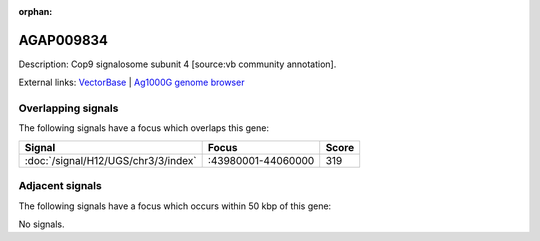 :orphan:

AGAP009834
=============





Description: Cop9 signalosome subunit 4 [source:vb community annotation].

External links:
`VectorBase <https://www.vectorbase.org/Anopheles_gambiae/Gene/Summary?g=AGAP009834>`_ |
`Ag1000G genome browser <https://www.malariagen.net/apps/ag1000g/phase1-AR3/index.html?genome_region=3R:44051582-44053128#genomebrowser>`_

Overlapping signals
-------------------

The following signals have a focus which overlaps this gene:



.. cssclass:: table-hover
.. csv-table::
    :widths: auto
    :header: Signal,Focus,Score

    :doc:`/signal/H12/UGS/chr3/3/index`,":43980001-44060000",319
    



Adjacent signals
----------------

The following signals have a focus which occurs within 50 kbp of this gene:



No signals.


